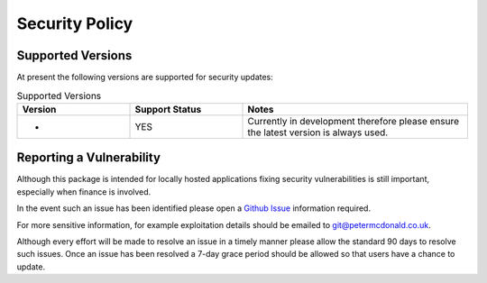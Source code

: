 Security Policy
=====================================

Supported Versions
-------------------------------------

At present the following versions are supported for security updates:

.. list-table:: Supported Versions
    :widths: 25 25 50
    :header-rows: 1

    * - Version
      - Support Status
      - Notes
    * - *
      - YES
      - Currently in development therefore please ensure the latest version is always used.


Reporting a Vulnerability
-------------------------------------

Although this package is intended for locally hosted applications fixing
security vulnerabilities is still important, especially when finance is
involved.

In the event such an issue has been identified please open a
`Github Issue <https://github.com/RockProfile/devfaq.com/issues>`_
information required.

For more sensitive information, for example exploitation details should be
emailed to git@petermcdonald.co.uk.

Although every effort will be made to resolve an issue in a timely manner
please allow the standard 90 days to resolve such issues. Once an issue
has been resolved a 7-day grace period should be allowed so that
users have a chance to update.
